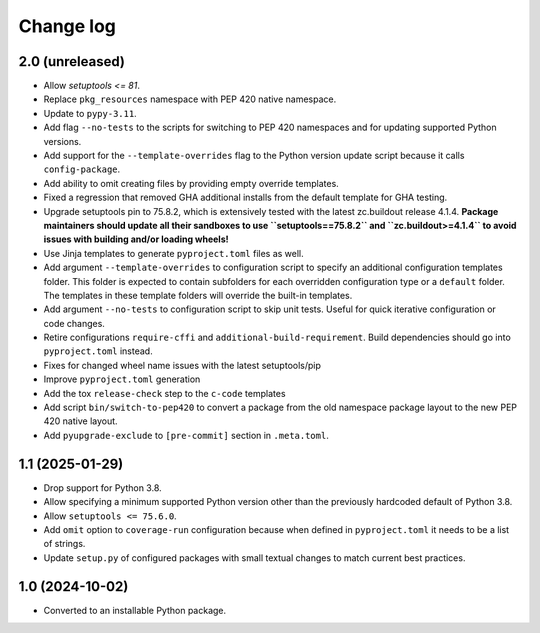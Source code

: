 Change log
==========

2.0 (unreleased)
----------------

- Allow `setuptools <= 81`.

- Replace ``pkg_resources`` namespace with PEP 420 native namespace.

- Update to ``pypy-3.11``.

- Add flag ``--no-tests`` to the scripts for switching to PEP 420
  namespaces and for updating supported Python versions.

- Add support for the ``--template-overrides`` flag to the Python version
  update script because it calls ``config-package``.

- Add ability to omit creating files by providing empty override templates.

- Fixed a regression that removed GHA additional installs from the
  default template for GHA testing.

- Upgrade setuptools pin to 75.8.2, which is extensively tested with the
  latest zc.buildout release 4.1.4. **Package maintainers should update
  all their sandboxes to use ``setuptools==75.8.2`` and ``zc.buildout>=4.1.4``
  to avoid issues with building and/or loading wheels!**

- Use Jinja templates to generate ``pyproject.toml`` files as well.

- Add argument ``--template-overrides`` to configuration script to specify
  an additional configuration templates folder. This folder is expected to
  contain subfolders for each overridden configuration type or a ``default``
  folder. The templates in these template folders will override the built-in
  templates.

- Add argument ``--no-tests`` to configuration script to skip unit tests.
  Useful for quick iterative configuration or code changes.

- Retire configurations ``require-cffi`` and ``additional-build-requirement``.
  Build dependencies should go into ``pyproject.toml`` instead.

- Fixes for changed wheel name issues with the latest setuptools/pip

- Improve ``pyproject.toml`` generation

- Add the tox ``release-check`` step to the ``c-code`` templates

- Add script ``bin/switch-to-pep420`` to convert a package from the old
  namespace package layout to the new PEP 420 native layout.

- Add ``pyupgrade-exclude`` to ``[pre-commit]`` section in ``.meta.toml``.

1.1 (2025-01-29)
----------------

- Drop support for Python 3.8.

- Allow specifying a minimum supported Python version other than the previously
  hardcoded default of Python 3.8.

- Allow ``setuptools <= 75.6.0``.

- Add ``omit`` option to ``coverage-run`` configuration because when defined in
  ``pyproject.toml`` it needs to be a list of strings.

- Update ``setup.py`` of configured packages with small textual changes to
  match current best practices.

1.0 (2024-10-02)
----------------

- Converted to an installable Python package.
